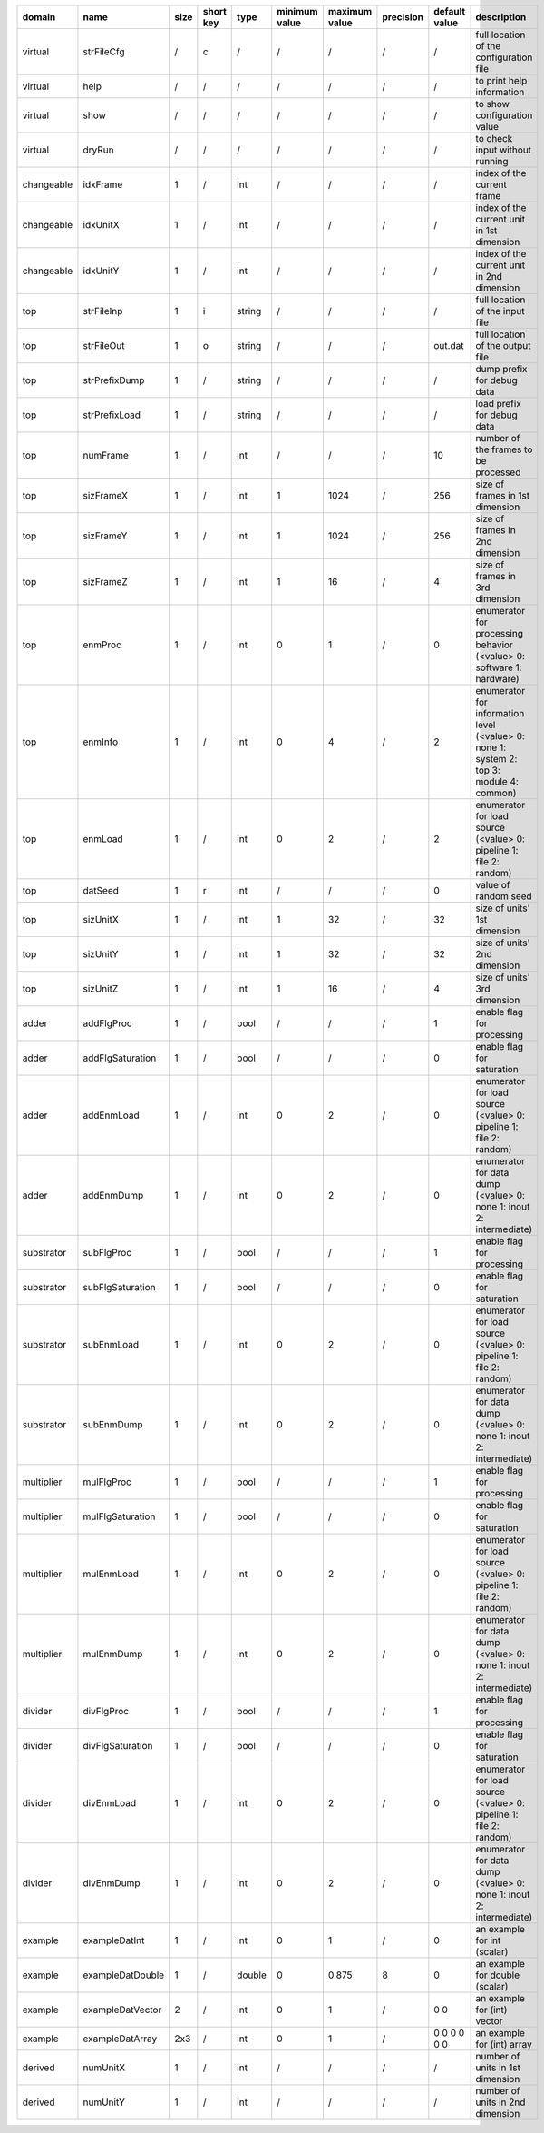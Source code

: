============ ================== ====== =========== ======== =============== =============== =========== =============== =========================================================================================
 domain       name               size   short key   type     minimum value   maximum value   precision   default value   description
============ ================== ====== =========== ======== =============== =============== =========== =============== =========================================================================================
 virtual      strFileCfg         /      c           /        /               /               /           /               full location of the configuration file
 virtual      help               /      /           /        /               /               /           /               to print help information
 virtual      show               /      /           /        /               /               /           /               to show configuration value
 virtual      dryRun             /      /           /        /               /               /           /               to check input without running
 changeable   idxFrame           1      /           int      /               /               /           /               index of the current frame
 changeable   idxUnitX           1      /           int      /               /               /           /               index of the current unit in 1st dimension
 changeable   idxUnitY           1      /           int      /               /               /           /               index of the current unit in 2nd dimension
 top          strFileInp         1      i           string   /               /               /           /               full location of the input file
 top          strFileOut         1      o           string   /               /               /           out.dat         full location of the output file
 top          strPrefixDump      1      /           string   /               /               /           /               dump prefix for debug data
 top          strPrefixLoad      1      /           string   /               /               /           /               load prefix for debug data
 top          numFrame           1      /           int      /               /               /           10              number of the frames to be processed
 top          sizFrameX          1      /           int      1               1024            /           256             size of frames in 1st dimension
 top          sizFrameY          1      /           int      1               1024            /           256             size of frames in 2nd dimension
 top          sizFrameZ          1      /           int      1               16              /           4               size of frames in 3rd dimension
 top          enmProc            1      /           int      0               1               /           0               enumerator for processing behavior (<value> 0: software 1: hardware)
 top          enmInfo            1      /           int      0               4               /           2               enumerator for information level (<value> 0: none 1: system 2: top 3: module 4: common)
 top          enmLoad            1      /           int      0               2               /           2               enumerator for load source (<value> 0: pipeline 1: file 2: random)
 top          datSeed            1      r           int      /               /               /           0               value of random seed
 top          sizUnitX           1      /           int      1               32              /           32              size of units' 1st dimension
 top          sizUnitY           1      /           int      1               32              /           32              size of units' 2nd dimension
 top          sizUnitZ           1      /           int      1               16              /           4               size of units' 3rd dimension
 adder        addFlgProc         1      /           bool     /               /               /           1               enable flag for processing
 adder        addFlgSaturation   1      /           bool     /               /               /           0               enable flag for saturation
 adder        addEnmLoad         1      /           int      0               2               /           0               enumerator for load source (<value> 0: pipeline 1: file 2: random)
 adder        addEnmDump         1      /           int      0               2               /           0               enumerator for data dump (<value> 0: none 1: inout 2: intermediate)
 substrator   subFlgProc         1      /           bool     /               /               /           1               enable flag for processing
 substrator   subFlgSaturation   1      /           bool     /               /               /           0               enable flag for saturation
 substrator   subEnmLoad         1      /           int      0               2               /           0               enumerator for load source (<value> 0: pipeline 1: file 2: random)
 substrator   subEnmDump         1      /           int      0               2               /           0               enumerator for data dump (<value> 0: none 1: inout 2: intermediate)
 multiplier   mulFlgProc         1      /           bool     /               /               /           1               enable flag for processing
 multiplier   mulFlgSaturation   1      /           bool     /               /               /           0               enable flag for saturation
 multiplier   mulEnmLoad         1      /           int      0               2               /           0               enumerator for load source (<value> 0: pipeline 1: file 2: random)
 multiplier   mulEnmDump         1      /           int      0               2               /           0               enumerator for data dump (<value> 0: none 1: inout 2: intermediate)
 divider      divFlgProc         1      /           bool     /               /               /           1               enable flag for processing
 divider      divFlgSaturation   1      /           bool     /               /               /           0               enable flag for saturation
 divider      divEnmLoad         1      /           int      0               2               /           0               enumerator for load source (<value> 0: pipeline 1: file 2: random)
 divider      divEnmDump         1      /           int      0               2               /           0               enumerator for data dump (<value> 0: none 1: inout 2: intermediate)
 example      exampleDatInt      1      /           int      0               1               /           0               an example for int (scalar)
 example      exampleDatDouble   1      /           double   0               0.875           8           0               an example for double (scalar)
 example      exampleDatVector   2      /           int      0               1               /           0 0             an example for (int) vector
 example      exampleDatArray    2x3    /           int      0               1               /           0 0 0 0 0 0     an example for (int) array
 derived      numUnitX           1      /           int      /               /               /           /               number of units in 1st dimension
 derived      numUnitY           1      /           int      /               /               /           /               number of units in 2nd dimension
============ ================== ====== =========== ======== =============== =============== =========== =============== =========================================================================================
